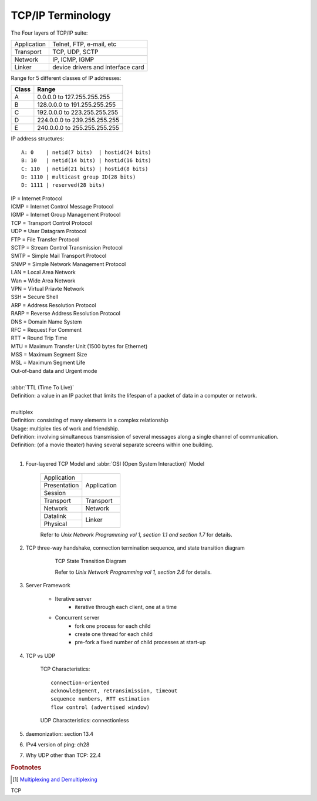 ******************
TCP/IP Terminology
******************

The Four layers of TCP/IP suite:

+-------------+-----------------------------------+
| Application | Telnet, FTP, e-mail, etc          |
+-------------+-----------------------------------+
| Transport   | TCP, UDP, SCTP                    |
+-------------+-----------------------------------+
| Network     | IP, ICMP, IGMP                    |
+-------------+-----------------------------------+
| Linker      | device drivers and interface card |
+-------------+-----------------------------------+

Range for 5 different classes of IP addresses:

+-------+------------------------------+
| Class | Range                        |
+=======+==============================+
| A     | 0.0.0.0 to 127.255.255.255   |
+-------+------------------------------+
| B     | 128.0.0.0 to 191.255.255.255 |
+-------+------------------------------+
| C     | 192.0.0.0 to 223.255.255.255 |
+-------+------------------------------+
| D     | 224.0.0.0 to 239.255.255.255 |
+-------+------------------------------+
| E     | 240.0.0.0 to 255.255.255.255 |
+-------+------------------------------+

IP address structures::

    A: 0    | netid(7 bits)  | hostid(24 bits)
    B: 10   | netid(14 bits) | hostid(16 bits)
    C: 110  | netid(21 bits) | hostid(8 bits)
    D: 1110 | multicast group ID(28 bits)
    D: 1111 | reserved(28 bits)

.. image:: images/tcpip_data_flow_encapsulation.gif
.. image:: images/ethernet_frame_demultiplex.gif

| IP = Internet Protocol
| ICMP = Internet Control Message Protocol
| IGMP = Internet Group Management Protocol
| TCP = Transport Control Protocol
| UDP = User Datagram Protocol
| FTP = File Transfer Protocol
| SCTP = Stream Control Transmission Protocol
| SMTP = Simple Mail Transport Protocol
| SNMP = Simple Network Management Protocol
| LAN = Local Area Network
| Wan = Wide Area Network
| VPN = Virtual Priavte Network
| SSH = Secure Shell
| ARP = Address Resolution Protocol
| RARP = Reverse Address Resolution Protocol
| DNS = Domain Name System
| RFC = Request For Comment
| RTT = Round Trip Time
| MTU = Maximum Transfer Unit (1500 bytes for Ethernet)
| MSS = Maximum Segment Size
| MSL = Maximum Segment Life
| Out-of-band data and Urgent mode
|
| :abbr:`TTL (Time To Live)`
| Definition: a value in an IP packet that limits the lifespan of a packet of data in a computer or network.
|
| multiplex
| Definition: consisting of many elements in a complex relationship
| Usage: multiplex ties of work and friendship.
| Definition: involving simultaneous transmission of several messages along a single channel of communication.
| Definition: (of a movie theater) having several separate screens within one building.
|

.. code-block:: sh
    :caption: Snacks

    $ grep ^telnet /etc/services
    telnet           23/udp
    telnet           23/tcp
    $ grep ^domain /etc/services
    domain           53/udp     # Domain Name Server
    domain           53/tcp     # Domain Name Server

#. Four-layered TCP Model and :abbr:`OSI (Open System Interaction)` Model

    +--------------+-------------+
    | Application  |             |
    +--------------+             +
    | Presentation |             |
    +--------------+ Application +
    | Session      |             |
    +--------------+-------------+
    | Transport    | Transport   |
    +--------------+-------------+
    | Network      | Network     |
    +--------------+-------------+
    | Datalink     |             |
    +--------------+ Linker      +
    | Physical     |             |
    +--------------+-------------+

    Refer to *Unix Network Programming vol 1, section 1.1 and section 1.7* for details.

#. TCP three-way handshake, connection termination sequence, and state transition diagram

    .. figure:: images/tcp_state_transition_diagram.png

        TCP State Transition Diagram

        Refer to *Unix Network Programming vol 1, section 2.6* for details.

#. Server Framework

    - Iterative server
        - iterative through each client, one at a time

    - Concurrent server
        - fork one process for each child
        - create one thread for each child
        - pre-fork a fixed number of child processes at start-up

#. TCP vs UDP

    TCP Characteristics::

        connection-oriented
        acknowledgement, retransimission, timeout
        sequence numbers, RTT estimation
        flow control (advertised window)

    UDP Characteristics: connectionless

#. daemonization: section 13.4
#. IPv4 version of ping: ch28
#. Why UDP other than TCP: 22.4

.. rubric:: Footnotes

.. [#] `Multiplexing and Demultiplexing <http://macao.communications.museum/eng/Exhibition/secondfloor/moreinfo/2_8_6_Multiplexing.html>`_



TCP


